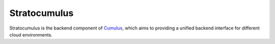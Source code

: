 ===================
Stratocumulus
===================

Stratocumulus is the backend component of `Cumulus <https://github.com/klarman-cell-observatory/cumulus>`_, which aims to providing a unified backend interface for different cloud environments.
